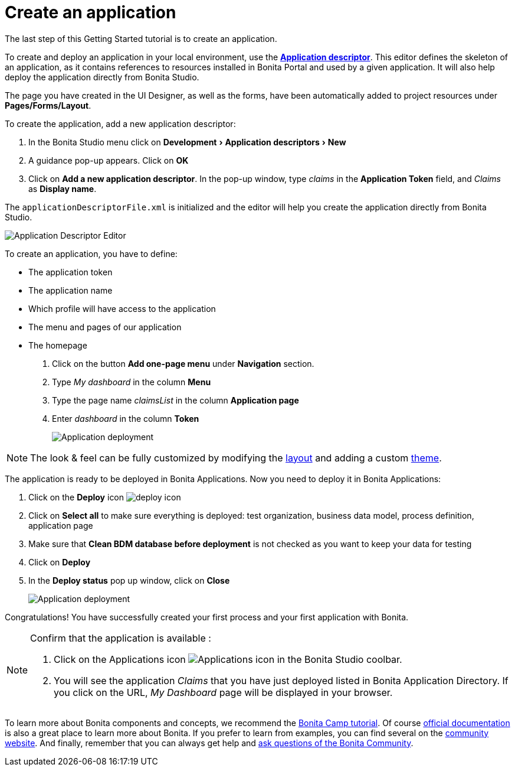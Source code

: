 = Create an application
:description: :experimental:

:experimental:

The last step of this Getting Started tutorial is to create an application.

To create and deploy an application in your local environment, use the *xref:applicationCreation.adoc[Application descriptor]*. This editor defines the skeleton of an application, as it contains references to resources installed in Bonita Portal and used by a given application. It will also help deploy the application directly from Bonita Studio.

The page you have created in the UI Designer, as well as the forms, have been automatically added to project resources under *Pages/Forms/Layout*.

To create the application, add a new application descriptor:

. In the Bonita Studio menu click on menu:Development[Application descriptors > New]
. A guidance pop-up appears. Click on *OK*
. Click on *Add a new application descriptor*. In the pop-up window, type _claims_ in the *Application Token* field, and _Claims_ as *Display name*.

The `applicationDescriptorFile.xml` is initialized and the editor will help you create the application directly from Bonita Studio.

image:images/getting-started-tutorial/create-application/applicationEditor.png[Application Descriptor Editor]
// {.img-responsive .img-thumbnail}

To create an application, you have to define:

* The application token
* The application name
* Which profile will have access to the application
* The menu and pages of our application
* The homepage

. Click on the button *Add one-page menu* under *Navigation* section.
. Type _My dashboard_ in the column *Menu*
. Type the page name _claimsList_ in the column *Application page*
. Enter _dashboard_ in the column *Token*
+
image:images/getting-started-tutorial/create-application/create-application.gif[Application deployment]
// {.img-responsive .img-thumbnail}

[NOTE]
====

The look & feel can be fully customized by modifying the xref:layouts.adoc[layout] and adding a custom xref:customize-living-application-theme.adoc[theme].
====

The application is ready to be deployed in Bonita Applications. Now you need to deploy it in Bonita Applications:

. Click on the *Deploy* icon image:images/getting-started-tutorial/create-application/deploy-icon.png[deploy icon]
. Click on *Select all* to make sure everything is deployed: test organization, business data model, process definition, application page
. Make sure that *Clean BDM database before deployment* is not checked as you want to keep your data for testing
. Click on *Deploy*
. In the *Deploy status* pop up window, click on *Close*
+
image:images/getting-started-tutorial/create-application/application-deployment.gif[Application deployment]
// {.img-responsive .img-thumbnail}

Congratulations! You have successfully created your first process and your first application with Bonita.

[NOTE]
====

Confirm that the application is available :

. Click on the Applications icon image:images/getting-started-tutorial/create-application/applications-icon.png[Applications icon] in the Bonita Studio coolbar.
. You will see the application _Claims_ that you have just deployed listed in Bonita Application Directory. If you click on the URL, _My Dashboard_ page will be displayed in your browser.

====

To learn more about Bonita components and concepts, we recommend the https://www.youtube.com/playlist?list=PLvvoQatxaHOMHRiP7hFayNXTJNdxIEiYp[Bonita Camp tutorial]. Of course https://documentation.bonitasoft.com[official documentation] is also a great place to learn more about Bonita. If you prefer to learn from examples, you can find several on the https://community.bonitasoft.com/project?title=&field_type_tid=3869[community website]. And finally, remember that you can always get help and https://community.bonitasoft.com/questions-and-answers/[ask questions of the Bonita Community].
